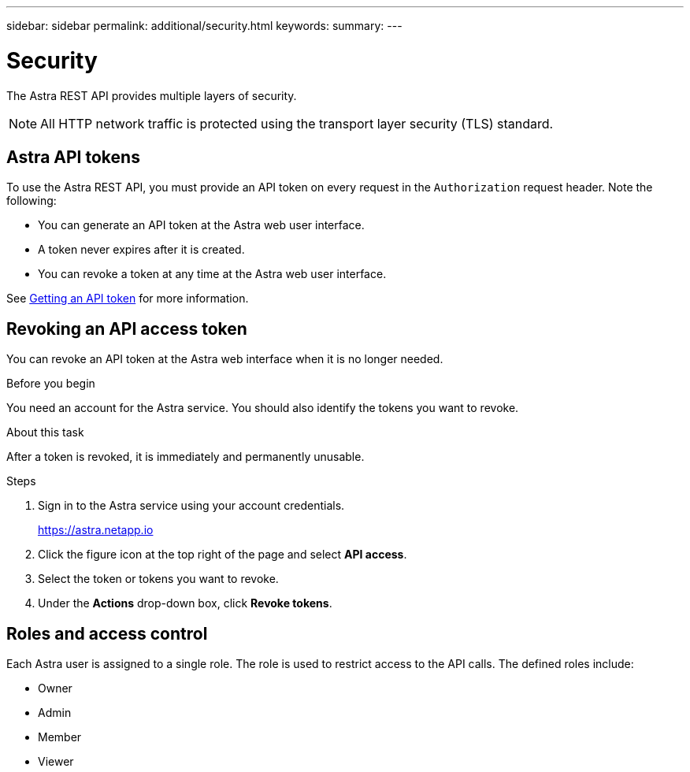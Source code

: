 ---
sidebar: sidebar
permalink: additional/security.html
keywords:
summary:
---

= Security
:hardbreaks:
:nofooter:
:icons: font
:linkattrs:
:imagesdir: ./media/

[.lead]
The Astra REST API provides multiple layers of security.

[NOTE]
All HTTP network traffic is protected using the transport layer security (TLS) standard.

== Astra API tokens

To use the Astra REST API, you must provide an API token on every request in the `Authorization` request header. Note the following:

* You can generate an API token at the Astra web user interface.
* A token never expires after it is created.
* You can revoke a token at any time at the Astra web user interface.

See link:../get-started/get_api_token.html[Getting an API token] for more information.

== Revoking an API access token

You can revoke an API token at the Astra web interface when it is no longer needed.

.Before you begin

You need an account for the Astra service. You should also identify the tokens you want to revoke.

.About this task

After a token is revoked, it is immediately and permanently unusable.

.Steps

. Sign in to the Astra service using your account credentials.
+
https://astra.netapp.io/[https://astra.netapp.io^]

. Click the figure icon at the top right of the page and select *API access*.

. Select the token or tokens you want to revoke.

. Under the *Actions* drop-down box, click *Revoke tokens*.

== Roles and access control

Each Astra user is assigned to a single role. The role is used to restrict access to the API calls. The defined roles include:

* Owner
* Admin
* Member
* Viewer
